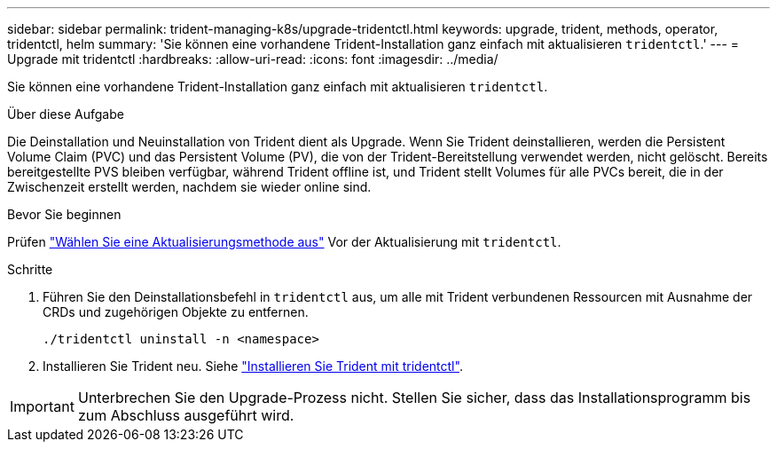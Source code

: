 ---
sidebar: sidebar 
permalink: trident-managing-k8s/upgrade-tridentctl.html 
keywords: upgrade, trident, methods, operator, tridentctl, helm 
summary: 'Sie können eine vorhandene Trident-Installation ganz einfach mit aktualisieren `tridentctl`.' 
---
= Upgrade mit tridentctl
:hardbreaks:
:allow-uri-read: 
:icons: font
:imagesdir: ../media/


[role="lead"]
Sie können eine vorhandene Trident-Installation ganz einfach mit aktualisieren `tridentctl`.

.Über diese Aufgabe
Die Deinstallation und Neuinstallation von Trident dient als Upgrade. Wenn Sie Trident deinstallieren, werden die Persistent Volume Claim (PVC) und das Persistent Volume (PV), die von der Trident-Bereitstellung verwendet werden, nicht gelöscht. Bereits bereitgestellte PVS bleiben verfügbar, während Trident offline ist, und Trident stellt Volumes für alle PVCs bereit, die in der Zwischenzeit erstellt werden, nachdem sie wieder online sind.

.Bevor Sie beginnen
Prüfen link:upgrade-trident.html#select-an-upgrade-method["Wählen Sie eine Aktualisierungsmethode aus"] Vor der Aktualisierung mit `tridentctl`.

.Schritte
. Führen Sie den Deinstallationsbefehl in `tridentctl` aus, um alle mit Trident verbundenen Ressourcen mit Ausnahme der CRDs und zugehörigen Objekte zu entfernen.
+
[listing]
----
./tridentctl uninstall -n <namespace>
----
. Installieren Sie Trident neu. Siehe link:../trident-get-started/kubernetes-deploy-tridentctl.html["Installieren Sie Trident mit tridentctl"].



IMPORTANT: Unterbrechen Sie den Upgrade-Prozess nicht. Stellen Sie sicher, dass das Installationsprogramm bis zum Abschluss ausgeführt wird.
